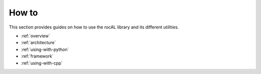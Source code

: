 .. meta::
  :description: rocAL documentation and API reference library
  :keywords: rocAL, ROCm, API, documentation

.. _how-to:

********************************************************************
How to
********************************************************************

This section provides guides on how to use the rocAL library and its
different utilities.

* :ref:`overview`
* :ref:`architecture`
* :ref:`using-with-python`
* :ref:`framework`
* :ref:`using-with-cpp`
